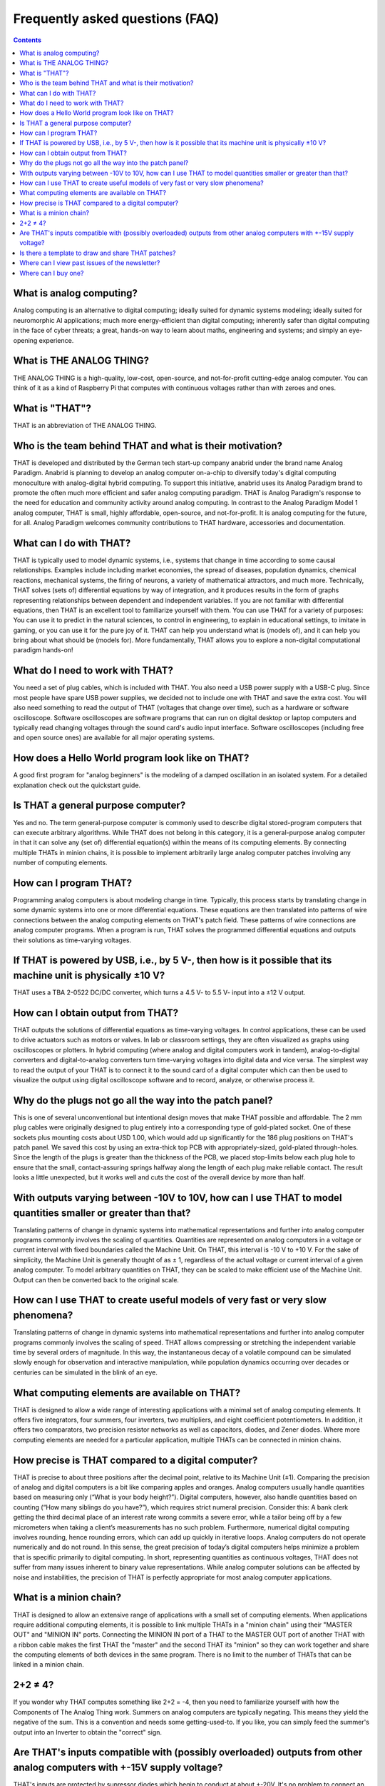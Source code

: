 ================================
Frequently asked questions (FAQ)
================================

.. contents::
   :depth: 2

What is analog computing?
-------------------------

Analog computing is an alternative to digital computing; ideally suited for dynamic systems modeling; ideally suited for neuromorphic AI applications; much more energy-efficient than digital computing; inherently safer than digital computing in the face of cyber threats; a great, hands-on way to learn about maths, engineering and systems; and simply an eye-opening experience.


What is THE ANALOG THING?
-------------------------

THE ANALOG THING is a high-quality, low-cost, open-source, and not-for-profit cutting-edge analog computer. You can think of it as a kind of Raspberry Pi that computes with continuous voltages rather than with zeroes and ones.


What is "THAT"?
---------------
THAT is an abbreviation of THE ANALOG THING.


Who is the team behind THAT and what is their motivation?
---------------------------------------------------------

THAT is developed and distributed by the German tech start-up company anabrid under the brand name Analog Paradigm. Anabrid is planning to develop an analog computer on-a-chip to diversify today's digital computing monoculture with analog-digital hybrid computing. To support this initiative, anabrid uses its Analog Paradigm brand to promote the often much more efficient and safer analog computing paradigm. THAT is Analog Paradigm's response to the need for education and community activity around analog computing. In contrast to the Analog Paradigm Model 1 analog computer, THAT is small, highly affordable, open-source, and not-for-profit. It is analog computing for the future, for all. Analog Paradigm welcomes community contributions to THAT hardware, accessories and documentation.

What can I do with THAT?
------------------------

THAT is typically used to model dynamic systems, i.e., systems that change in time according to some causal relationships. Examples include including market economies, the spread of diseases, population dynamics, chemical reactions, mechanical systems, the firing of neurons, a variety of mathematical attractors, and much more. Technically, THAT solves (sets of) differential equations by way of integration, and it produces results in the form of graphs representing relationships between dependent and independent variables. If you are not familiar with differential equations, then THAT is an excellent tool to familiarize yourself with them. You can use THAT for a variety of purposes: You can use it to predict in the natural sciences, to control in engineering, to explain in educational settings, to imitate in gaming, or you can use it for the pure joy of it. THAT can help you understand what is (models of), and it can help you bring about what should be (models for). More fundamentally, THAT allows you to explore a non-digital computational paradigm hands-on!

What do I need to work with THAT?
---------------------------------

You need a set of plug cables, which is included with THAT. You also need a USB power supply with a USB-C plug. Since most people have spare USB power supplies, we decided not to include one with THAT and save the extra cost. You will also need something to read the output of THAT (voltages that change over time), such as a hardware or software oscilloscope. Software oscilloscopes are software programs that can run on digital desktop or laptop computers and typically read changing voltages through the sound card's audio input interface. Software oscilloscopes (including free and open source ones) are available for all major operating systems.

How does a Hello World program look like on THAT?
-------------------------------------------------

A good first program for "analog beginners" is the modeling of a damped oscillation in an isolated system. For a detailed explanation check out the quickstart guide.

Is THAT a general purpose computer?
-----------------------------------

Yes and no. The term general-purpose computer is commonly used to describe digital stored-program computers that can execute arbitrary algorithms. While THAT does not belong in this category, it is a general-purpose analog computer in that it can solve any (set of) differential equation(s) within the means of its computing elements. By connecting multiple THATs in minion chains, it is possible to implement arbitrarily large analog computer patches involving any number of computing elements.


How can I program THAT?
-----------------------

Programming analog computers is about modeling change in time. Typically, this process starts by translating change in some dynamic systems into one or more differential equations. These equations are then translated into patterns of wire connections between the analog computing elements on THAT's patch field. These patterns of wire connections are analog computer programs. When a program is run, THAT solves the programmed differential equations and outputs their solutions as time-varying voltages.

If THAT is powered by USB, i.e., by 5 V-, then how is it possible that its machine unit is physically ±10 V?
------------------------------------------------------------------------------------------------------------

THAT uses a TBA 2-0522 DC/DC converter, which turns a 4.5 V- to 5.5 V- input into a ±12 V output.


How can I obtain output from THAT?
----------------------------------

THAT outputs the solutions of differential equations as time-varying voltages. In control applications, these can be used to drive actuators such as motors or valves. In lab or classroom settings, they are often visualized as graphs using oscilloscopes or plotters. In hybrid computing (where analog and digital computers work in tandem), analog-to-digital converters and digital-to-analog converters turn time-varying voltages into digital data and vice versa. The simplest way to read the output of your THAT is to connect it to the sound card of a digital computer which can then be used to visualize the output using digital oscilloscope software and to record, analyze, or otherwise process it.

Why do the plugs not go all the way into the patch panel?
---------------------------------------------------------

.. image:: images/frontpage/Plug_depth.jpg
  :width: 400
  :alt: Alternative text
  :align: right

This is one of several unconventional but intentional design moves that make THAT possible and affordable. The 2 mm plug cables were originally designed to plug entirely into a corresponding type of gold-plated socket. One of these sockets plus mounting costs about USD 1.00, which would add up significantly for the 186 plug positions on THAT's patch panel. We saved this cost by using an extra-thick top PCB with appropriately-sized, gold-plated through-holes. Since the length of the plugs is greater than the thickness of the PCB, we placed stop-limits below each plug hole to ensure that the small, contact-assuring springs halfway along the length of each plug make reliable contact. The result looks a little unexpected, but it works well and cuts the cost of the overall device by more than half.

With outputs varying between -10V to 10V, how can I use THAT to model quantities smaller or greater than that?
--------------------------------------------------------------------------------------------------------------

Translating patterns of change in dynamic systems into mathematical representations and further into analog computer programs commonly involves the scaling of quantities. Quantities are represented on analog computers in a voltage or current interval with fixed boundaries called the Machine Unit. On THAT, this interval is -10 V to +10 V. For the sake of simplicity, the Machine Unit is generally thought of as ± 1, regardless of the actual voltage or current interval of a given analog computer. To model arbitrary quantities on THAT, they can be scaled to make efficient use of the Machine Unit. Output can then be converted back to the original scale.

How can I use THAT to create useful models of very fast or very slow phenomena?
-------------------------------------------------------------------------------

Translating patterns of change in dynamic systems into mathematical representations and further into analog computer programs commonly involves the scaling of speed. THAT allows compressing or stretching the independent variable time by several orders of magnitude. In this way, the instantaneous decay of a volatile compound can be simulated slowly enough for observation and interactive manipulation, while population dynamics occurring over decades or centuries can be simulated in the blink of an eye.

What computing elements are available on THAT?
----------------------------------------------

THAT is designed to allow a wide range of interesting applications with a minimal set of analog computing elements. It offers five integrators, four summers, four inverters, two multipliers, and eight coefficient potentiometers. In addition, it offers two comparators, two precision resistor networks as well as capacitors, diodes, and Zener diodes. Where more computing elements are needed for a particular application, multiple THATs can be connected in minion chains.

How precise is THAT compared to a digital computer?
---------------------------------------------------

THAT is precise to about three positions after the decimal point, relative to its Machine Unit (±1). Comparing the precision of analog and digital computers is a bit like comparing apples and oranges. Analog computers usually handle quantities based on measuring only (“What is your body height?”). Digital computers, however, also handle quantities based on counting (“How many siblings do you have?”), which requires strict numeral precision. Consider this: A bank clerk getting the third decimal place of an interest rate wrong commits a severe error, while a tailor being off by a few micrometers when taking a client’s measurements has no such problem. Furthermore, numerical digital computing involves rounding, hence rounding errors, which can add up quickly in iterative loops. Analog computers do not operate numerically and do not round. In this sense, the great precision of today’s digital computers helps minimize a problem that is specific primarily to digital computing. In short, representing quantities as continuous voltages, THAT does not suffer from many issues inherent to binary value representations. While analog computer solutions can be affected by noise and instabilities, the precision of THAT is perfectly appropriate for most analog computer applications.

What is a minion chain?
-----------------------

THAT is designed to allow an extensive range of applications with a small set of computing elements. When applications require additional computing elements, it is possible to link multiple THATs in a "minion chain" using their "MASTER OUT" and "MINION IN" ports. Connecting the MINION IN port of a THAT to the MASTER OUT port of another THAT with a ribbon cable makes the first THAT the "master" and the second THAT its "minion" so they can work together and share the computing elements of both devices in the same program. There is no limit to the number of THATs that can be linked in a minion chain.

2+2 ≠ 4?
--------

If you wonder why THAT computes something like 2+2 = -4, then you need to familiarize yourself with how the Components of The Analog Thing work. Summers on analog computers are typically negating. This means they yield the negative of the sum. This is a convention and needs some getting-used-to. If you like, you can simply feed the summer's output into an Inverter to obtain the "correct" sign.

Are THAT's inputs compatible with (possibly overloaded) outputs from other analog computers with +-15V supply voltage?
----------------------------------------------------------------------------------------------------------------------

THAT's inputs are protected by supressor diodes which begin to conduct at about +-20V. It's no problem to connect an output from a +-15V circuit to THAT's inputs. But some inputs will be overloaded if the voltage exceeds about +-11.5V, because THAT's supply voltage is +-12V.

Is there a template to draw and share THAT patches?
---------------------------------------------------

Yes. You can download it from the THAT online documentation at https://the-analog-thing.org/wiki/File:THAT_wiring_sketch_tempate.pdf

Where can I view past issues of the newsletter?
-----------------------------------------------

https://the-analog-thing.org/#newsletter

Where can I buy one?
--------------------

https://shop.anabrid.com/
